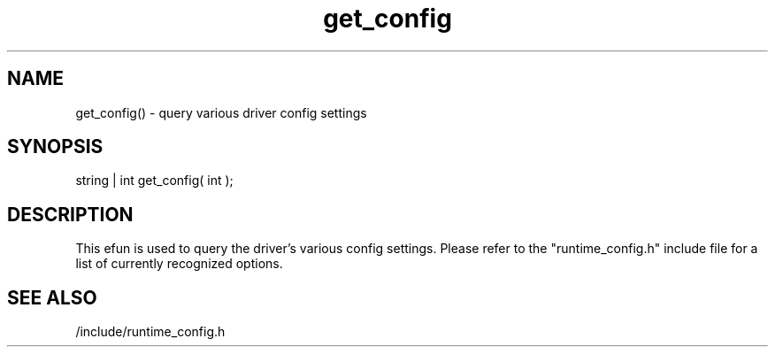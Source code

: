 .\"query various driver config settings
.TH get_config 3 "5 Sep 1994" MudOS "LPC Library Functions"

.SH NAME
get_config() - query various driver config settings

.SH SYNOPSIS
string | int get_config( int );

.SH DESCRIPTION
This efun is used to query the driver's various config
settings.  Please refer to the "runtime_config.h"
include file for a list of currently recognized options.

.SH SEE ALSO
/include/runtime_config.h

